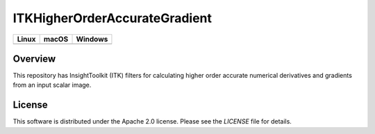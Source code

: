 ITKHigherOrderAccurateGradient
==============================

.. |CircleCI| image:: https://circleci.com/gh/InsightSoftwareConsortium/ITKHigherOrderAccurateGradient.svg?style=shield
    :target: https://circleci.com/gh/InsightSoftwareConsortium/ITKHigherOrderAccurateGradient

.. |TravisCI| image:: https://travis-ci.org/InsightSoftwareConsortium/ITKHigherOrderAccurateGradient.svg?branch=master
    :target: https://travis-ci.org/InsightSoftwareConsortium/ITKHigherOrderAccurateGradient

.. |AppVeyor| image:: https://img.shields.io/appveyor/ci/itkrobot/itkhigherorderaccurategradient.svg
    :target: https://ci.appveyor.com/project/itkrobot/itkhigherorderaccurategradient

=========== =========== ===========
   Linux      macOS       Windows
=========== =========== ===========
|CircleCI|  |TravisCI|  |AppVeyor|
=========== =========== ===========


Overview
--------

This repository has InsightToolkit (ITK) filters for calculating higher order
accurate numerical derivatives and gradients from an input scalar image.


License
-------

This software is distributed under the Apache 2.0 license. Please see the
*LICENSE* file for details.
